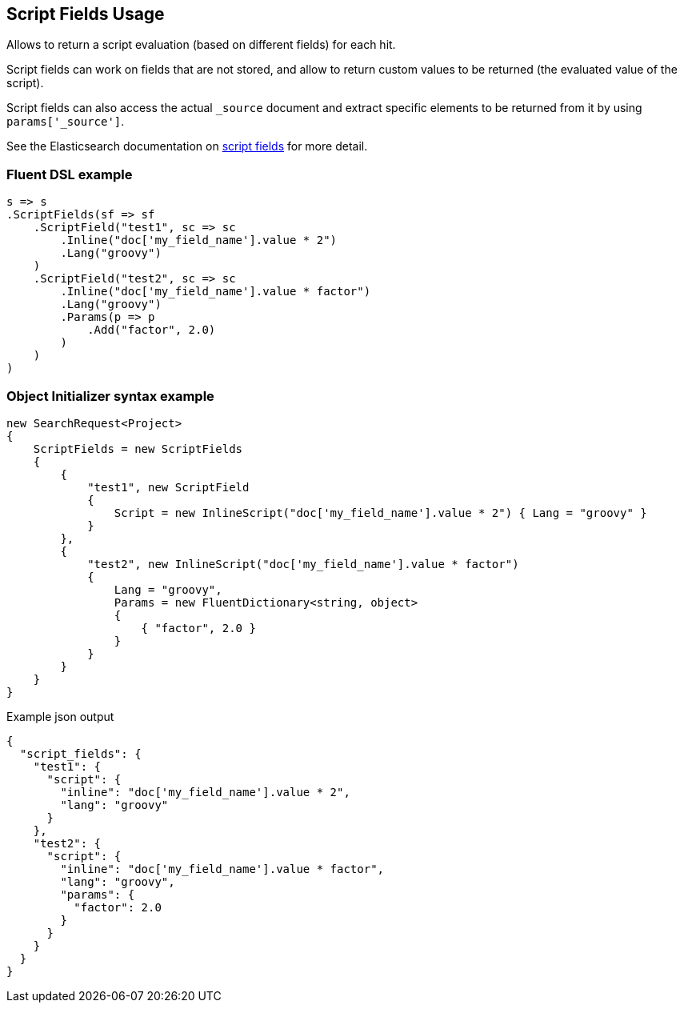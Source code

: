 :ref_current: https://www.elastic.co/guide/en/elasticsearch/reference/5.6

:xpack_current: https://www.elastic.co/guide/en/x-pack/5.6

:github: https://github.com/elastic/elasticsearch-net

:nuget: https://www.nuget.org/packages

////
IMPORTANT NOTE
==============
This file has been generated from https://github.com/elastic/elasticsearch-net/tree/5.x/src/Tests/Search/Request/ScriptFieldsUsageTests.cs. 
If you wish to submit a PR for any spelling mistakes, typos or grammatical errors for this file,
please modify the original csharp file found at the link and submit the PR with that change. Thanks!
////

[[script-fields-usage]]
== Script Fields Usage

Allows to return a script evaluation (based on different fields) for each hit.

Script fields can work on fields that are not stored, and allow to return custom values to 
be returned (the evaluated value of the script).

Script fields can also access the actual `_source` document and extract specific elements to 
be returned from it by using `params['_source']`.

See the Elasticsearch documentation on {ref_current}/search-request-script-fields.html[script fields] 
for more detail.

[float]
=== Fluent DSL example

[source,csharp]
----
s => s
.ScriptFields(sf => sf
    .ScriptField("test1", sc => sc
        .Inline("doc['my_field_name'].value * 2")
        .Lang("groovy")
    )
    .ScriptField("test2", sc => sc
        .Inline("doc['my_field_name'].value * factor")
        .Lang("groovy")
        .Params(p => p
            .Add("factor", 2.0)
        )
    )
)
----

[float]
=== Object Initializer syntax example

[source,csharp]
----
new SearchRequest<Project>
{
    ScriptFields = new ScriptFields
    {
        {
            "test1", new ScriptField
            {
                Script = new InlineScript("doc['my_field_name'].value * 2") { Lang = "groovy" }
            }
        },
        {
            "test2", new InlineScript("doc['my_field_name'].value * factor")
            {
                Lang = "groovy",
                Params = new FluentDictionary<string, object>
                {
                    { "factor", 2.0 }
                }
            }
        }
    }
}
----

[source,javascript]
.Example json output
----
{
  "script_fields": {
    "test1": {
      "script": {
        "inline": "doc['my_field_name'].value * 2",
        "lang": "groovy"
      }
    },
    "test2": {
      "script": {
        "inline": "doc['my_field_name'].value * factor",
        "lang": "groovy",
        "params": {
          "factor": 2.0
        }
      }
    }
  }
}
----

